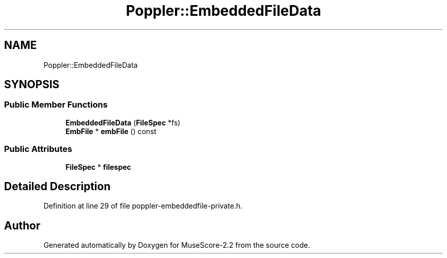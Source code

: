 .TH "Poppler::EmbeddedFileData" 3 "Mon Jun 5 2017" "MuseScore-2.2" \" -*- nroff -*-
.ad l
.nh
.SH NAME
Poppler::EmbeddedFileData
.SH SYNOPSIS
.br
.PP
.SS "Public Member Functions"

.in +1c
.ti -1c
.RI "\fBEmbeddedFileData\fP (\fBFileSpec\fP *fs)"
.br
.ti -1c
.RI "\fBEmbFile\fP * \fBembFile\fP () const"
.br
.in -1c
.SS "Public Attributes"

.in +1c
.ti -1c
.RI "\fBFileSpec\fP * \fBfilespec\fP"
.br
.in -1c
.SH "Detailed Description"
.PP 
Definition at line 29 of file poppler\-embeddedfile\-private\&.h\&.

.SH "Author"
.PP 
Generated automatically by Doxygen for MuseScore-2\&.2 from the source code\&.
